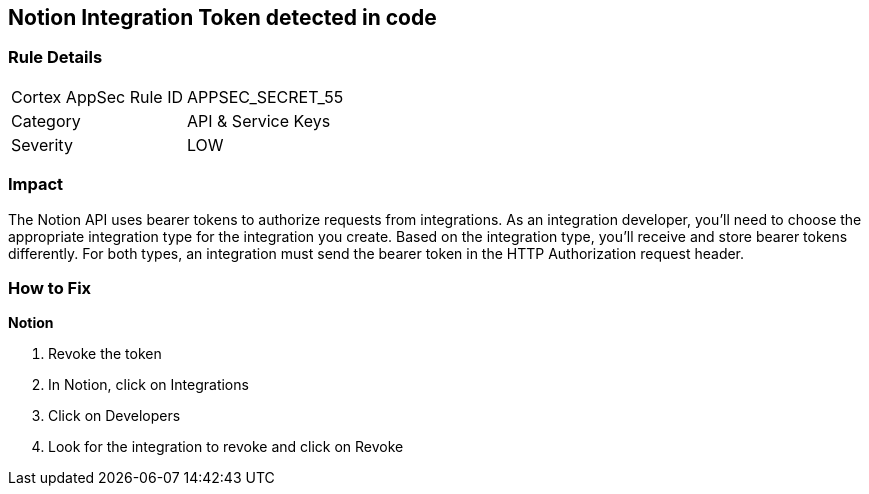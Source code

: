 == Notion Integration Token detected in code


=== Rule Details

[cols="1,2"]
|===
|Cortex AppSec Rule ID |APPSEC_SECRET_55
|Category |API & Service Keys
|Severity |LOW
|===
 



=== Impact
The Notion API uses bearer tokens to authorize requests from integrations.
As an integration developer, you'll need to choose the appropriate integration type for the integration you create.
Based on the integration type, you'll receive and store bearer tokens differently.
For both types, an integration must send the bearer token in the HTTP Authorization request header.

=== How to Fix


*Notion* 



.  Revoke the token

. In Notion, click on Integrations

. Click on Developers

. Look for the integration to revoke and click on Revoke
